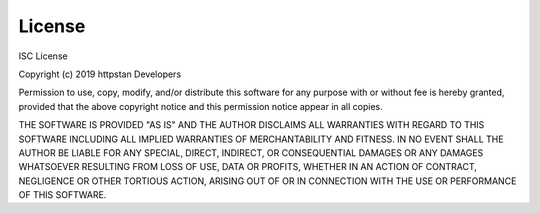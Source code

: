 =======
License
=======

ISC License

Copyright (c) 2019 httpstan Developers

Permission to use, copy, modify, and/or distribute this software for any purpose with or without fee is hereby granted, provided that the above copyright notice and this permission notice appear in all copies.

THE SOFTWARE IS PROVIDED "AS IS" AND THE AUTHOR DISCLAIMS ALL WARRANTIES WITH REGARD TO THIS SOFTWARE INCLUDING ALL IMPLIED WARRANTIES OF MERCHANTABILITY AND FITNESS. IN NO EVENT SHALL THE AUTHOR BE LIABLE FOR ANY SPECIAL, DIRECT, INDIRECT, OR CONSEQUENTIAL DAMAGES OR ANY DAMAGES WHATSOEVER RESULTING FROM LOSS OF USE, DATA OR PROFITS, WHETHER IN AN ACTION OF CONTRACT, NEGLIGENCE OR OTHER TORTIOUS ACTION, ARISING OUT OF OR IN CONNECTION WITH THE USE OR PERFORMANCE OF THIS SOFTWARE.
